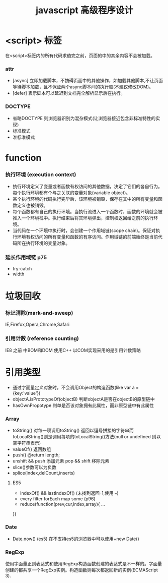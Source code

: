 #+TITLE: javascript 高级程序设计
* <script> 标签
在<script>标签内的所有代码求值完之前，页面的中的其余内容不会被加载。
*** attr 
- [async] 立即加载脚本，不妨碍页面中的其他操作，如加载其他脚本,不让页面等待脚本加载，且不保证两个async脚本间的执行顺(不建议修改DOM)。
- [defer] 表示脚本可以延迟到文档完全解析显示后在执行。
*** DOCTYPE
- 省略DOCTYPE 则浏览器识别为混杂模式(让浏览器接近包含非标准特性的实现)
- 标准模式
- 准标准模式
* function
*** 执行环境 (execution context) 
+ 执行环境定义了变量或者函数有权访问的其他数据，决定了它们的各自行为。每个执行环境都有个与之关联的变量对象(variable object)。
+ 某个执行环境的代码执行完毕后，该环境被销毁，保存在其中的所有变量和函数定义也被销毁。
+ 每个函数都有自己的执行环境。当执行流进入一个函数时，函数的环境就会被推入一个环境栈中。执行结束后将其环境弹出，控制权返回给之前的执行环境。
+ 当代码在一个环境中执行时，会创建一个作用域链(scope chain)。保证对执行环境有权访问的所有变量和函数的有序访问。作用域链的前端始终是当前代码所在执行环境的变量对象。
*** 延长作用域链 p75
+ try-catch
+ width
  
* 垃圾回收
*** 标记清除(mark-and-sweep)
IE,Firefox,Opera,Chrome,Safari
*** 引用计数 (reference counting)
IE8 之前 中BOM和DOM 使用C++ 以COM实现采用的是引用计数策略
* 引用类型
+ 通过字面量定义对象时，不会调用Object的构造函数(like var a = {key:'value'})
+ objectA.isPrototypeOf(objectB) 判断objectA是否在objectB的原型链中
+ hasOwnPropotype 判单是否该对象拥有此属性，而非原型链中有此属性
*** Array
- toString() 对每一项调用toString() 返回以逗号拼接的字符串而toLocalString()则是调用每项的toLocalString()方法(null or undefined 则以空字符串表示)
- valueOf() 返回数组
- push() @return length;
- unshift && push 添加元素 pop && shift 移除元素
- slice()参数可以为负数
- splice(index,delCount,inserts)
**** ES5
+ indexOf() && lastIndexOf() (未找到返回-1,使用 ===)
+ every filter forEach map some (p96)
+ reduce(function(prev,cur,index,array){
  ...
})
*** Date
+ Date.now() (es5) 在不支持es5的浏览器中可以使用+new Date()
*** RegExp 
 使用字面量正则表达式和使用RegExp构造函数创建的表达式是不一样的。字面量创建的都共享一个RegExp实例。构造函数则每次都返回新的实例(ECMAScript 3).

